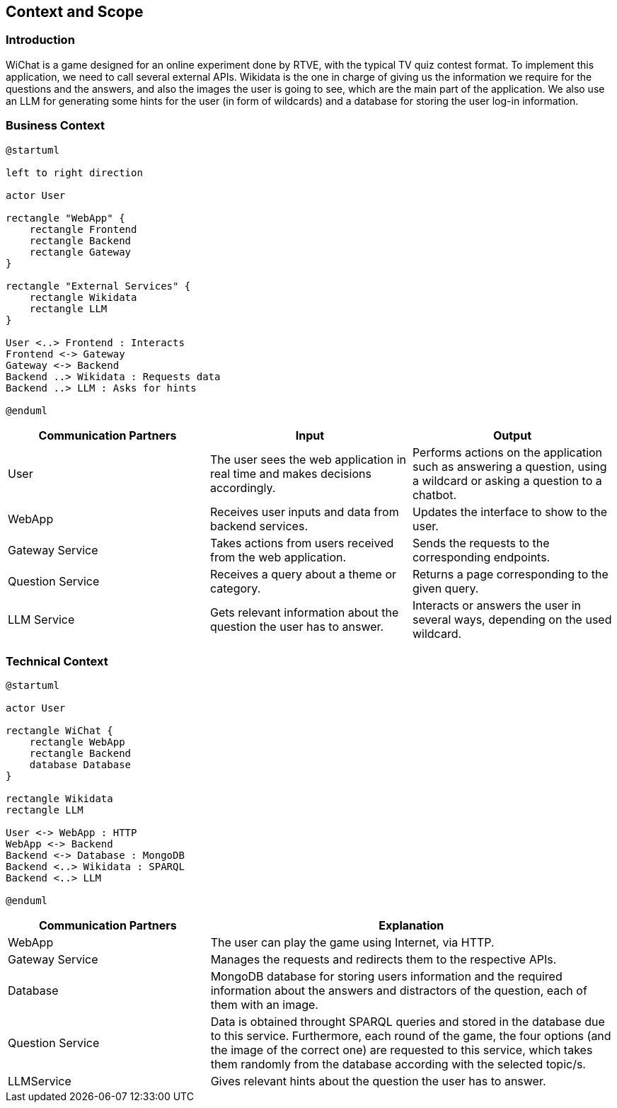 ifndef::imagesdir[:imagesdir: ../images]

[[section-context-and-scope]]
== Context and Scope


ifdef::arc42help[]
[role="arc42help"]
****
.Contents
Context and scope - as the name suggests - delimits your system (i.e. your scope) from all its communication partners
(neighboring systems and users, i.e. the context of your system). It thereby specifies the external interfaces.

If necessary, differentiate the business context (domain specific inputs and outputs) from the technical context (channels, protocols, hardware).

.Motivation
The domain interfaces and technical interfaces to communication partners are among your system's most critical aspects. Make sure that you completely understand them.

.Form
Various options:

* Context diagrams
* Lists of communication partners and their interfaces.


.Further Information

See https://docs.arc42.org/section-3/[Context and Scope] in the arc42 documentation.

****
endif::arc42help[]

=== Introduction
WiChat is a game designed for an online experiment done by RTVE, with the typical TV quiz contest format. To implement this application, we need to call several external APIs. Wikidata is the one in charge of giving us the information we require for the questions and the answers, and also the images the user is going to see, which are the main part of the application. We also use an LLM for generating some hints for the user (in form of wildcards) and a database for storing the user log-in information.

=== Business Context

ifdef::arc42help[]
[role="arc42help"]
****
.Contents
Specification of *all* communication partners (users, IT-systems, ...) with explanations of domain specific inputs and outputs or interfaces.
Optionally you can add domain specific formats or communication protocols.

.Motivation
All stakeholders should understand which data are exchanged with the environment of the system.

.Form
All kinds of diagrams that show the system as a black box and specify the domain interfaces to communication partners.

Alternatively (or additionally) you can use a table.
The title of the table is the name of your system, the three columns contain the name of the communication partner, the inputs, and the outputs.

****
endif::arc42help[]

[plantuml]
----
@startuml

left to right direction

actor User

rectangle "WebApp" {
    rectangle Frontend
    rectangle Backend
    rectangle Gateway
}

rectangle "External Services" {
    rectangle Wikidata
    rectangle LLM
}

User <..> Frontend : Interacts
Frontend <-> Gateway
Gateway <-> Backend
Backend ..> Wikidata : Requests data
Backend ..> LLM : Asks for hints

@enduml
----

[options="header",cols="1,1,1"]
|===
|Communication Partners | Input | Output
|User | The user sees the web application in real time and makes decisions accordingly.|Performs actions on the application such as answering a question, using a wildcard or asking a question to a chatbot.
|WebApp |Receives user inputs and data from backend services.|Updates the interface to show to the user.
|Gateway Service |Takes actions from users received from the web application.|Sends the requests to the corresponding endpoints.
|Question Service|Receives a query about a theme or category.|Returns a page corresponding to the given query.
|LLM Service|Gets relevant information about the question the user has to answer.|Interacts or answers the user in several ways, depending on the used wildcard.
|===

=== Technical Context

ifdef::arc42help[]
[role="arc42help"]
****
.Contents
Technical interfaces (channels and transmission media) linking your system to its environment. In addition a mapping of domain specific input/output to the channels, i.e. an explanation which I/O uses which channel.

.Motivation
Many stakeholders make architectural decision based on the technical interfaces between the system and its context. Especially infrastructure or hardware designers decide these technical interfaces.

.Form
E.g. UML deployment diagram describing channels to neighboring systems,
together with a mapping table showing the relationships between channels and input/output.

****
endif::arc42help[]

[plantuml]
----
@startuml

actor User

rectangle WiChat {
    rectangle WebApp
    rectangle Backend
    database Database
}

rectangle Wikidata
rectangle LLM

User <-> WebApp : HTTP
WebApp <-> Backend
Backend <-> Database : MongoDB
Backend <..> Wikidata : SPARQL
Backend <..> LLM

@enduml
----

[options="header",cols="1,2"]
|===
|Communication Partners|Explanation
|WebApp |The user can play the game using Internet, via HTTP.
|Gateway Service |Manages the requests and redirects them to the respective APIs.
|Database |MongoDB database for storing users information and the required information about the answers and distractors of the question, each of them with an image.
|Question Service |Data is obtained throught SPARQL queries and stored in the database due to this service. Furthermore, each round of the game, the four options (and the image of the correct one) are requested to this service, which takes them randomly from the database according with the selected topic/s.
|LLMService |Gives relevant hints about the question the user has to answer.
|===